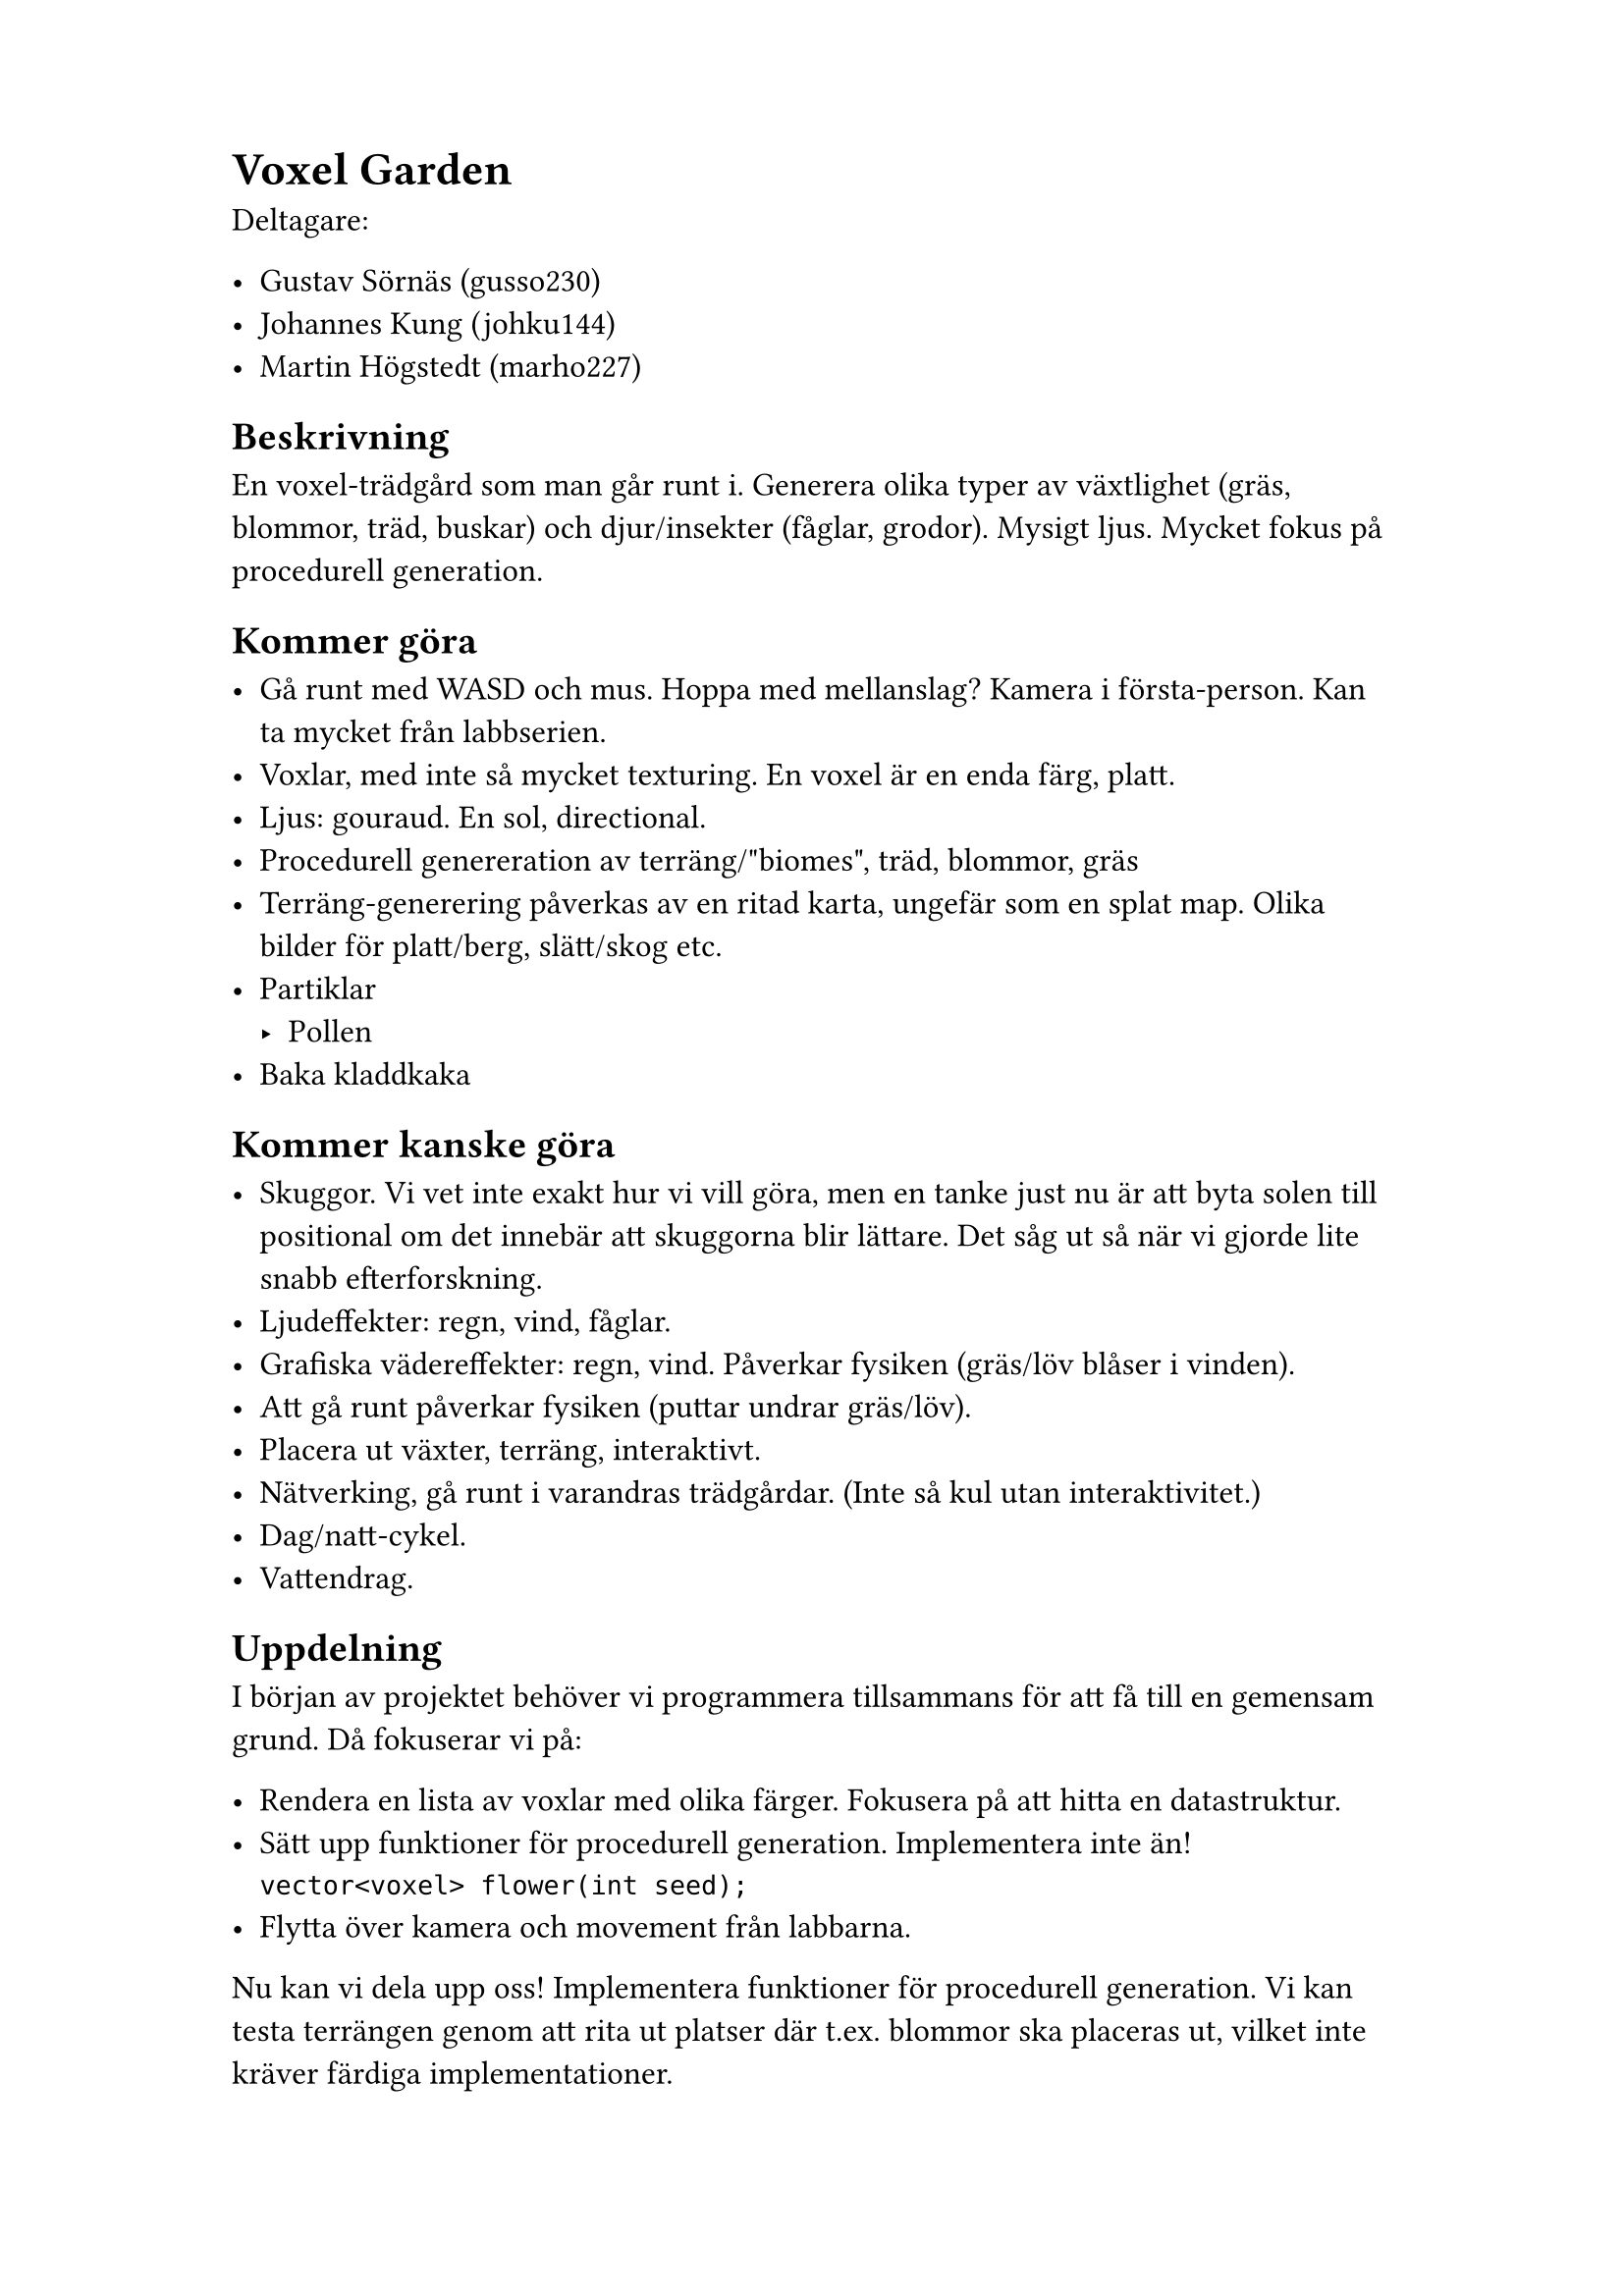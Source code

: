#set page(paper: "a4", margin: (x: 3cm, y: 2cm))

#set text(size: 12pt)

= Voxel Garden

Deltagare:

- Gustav Sörnäs (gusso230)
- Johannes Kung (johku144)
- Martin Högstedt (marho227)

== Beskrivning

En voxel-trädgård som man går runt i. Generera olika typer av växtlighet (gräs,
blommor, träd, buskar) och djur/insekter (fåglar, grodor). Mysigt ljus. Mycket
fokus på procedurell generation.

== Kommer göra

- Gå runt med WASD och mus. Hoppa med mellanslag? Kamera i första-person. Kan ta mycket från labbserien.
- Voxlar, med inte så mycket texturing. En voxel är en enda färg, platt.
- Ljus: gouraud. En sol, directional.
- Procedurell genereration av terräng/"biomes", träd, blommor, gräs
- Terräng-generering påverkas av en ritad karta, ungefär som en splat map. Olika
  bilder för platt/berg, slätt/skog etc.
- Partiklar
  - Pollen
- Baka kladdkaka

== Kommer kanske göra

- Skuggor. Vi vet inte exakt hur vi vill göra, men en tanke just nu är att byta solen till positional om det innebär att skuggorna blir lättare. Det såg ut så när vi gjorde lite snabb efterforskning.
- Ljudeffekter: regn, vind, fåglar.
- Grafiska vädereffekter: regn, vind. Påverkar fysiken (gräs/löv blåser i vinden).
- Att gå runt påverkar fysiken (puttar undrar gräs/löv).
- Placera ut växter, terräng, interaktivt.
- Nätverking, gå runt i varandras trädgårdar. (Inte så kul utan interaktivitet.)
- Dag/natt-cykel.
- Vattendrag.

== Uppdelning

I början av projektet behöver vi programmera tillsammans för att få till en gemensam grund. Då fokuserar vi på:

- Rendera en lista av voxlar med olika färger. Fokusera på att hitta en datastruktur.
- Sätt upp funktioner för procedurell generation. Implementera inte än!\ `vector<voxel> flower(int seed);`
- Flytta över kamera och movement från labbarna.

Nu kan vi dela upp oss! Implementera funktioner för procedurell generation. Vi kan testa terrängen genom att rita ut platser där t.ex. blommor ska placeras ut, vilket inte kräver färdiga implementationer.
